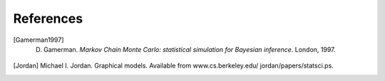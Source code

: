 ~~~~~~~~~~
References
~~~~~~~~~~

.. [Akaike, 1973] H. Akaike. Information theory as an extension of the maximum likelihood principle. 
   In B.N. Petrov and F. Csaki, editors, *Second International  Symposium on 
   Information Theory*, 267-281, Akademiai Kiado, Budapest, 1973.

.. [Brooks et al., 200] S.P. Brooks, E.A. Catchpole, and B.J.T. Morgan. Bayesian animal survival 
   estimation. *Statistical Science*, 15:0, 357-376, 2000.

.. [Burnham and Anderson, 2002] K.P. Burnham and D.R. Anderson. *Model Selection and Multi-Model Inference: A 
   Practical,  Information-theoretic Approach*. Springer, New York, 2002.

.. [Gamerman1997] D. Gamerman. *Markov Chain Monte Carlo: statistical simulation for Bayesian inference*. London, 1997.

.. [Gelman et al., 2003] A. Gelman, J. B. Carlin, H. Stern, and Donald B. Rubin.
   *Bayesian data analysis*. Chapman & Hall / CRC, 2003.

.. [Haario et al, 2001] Heikki Haario, Eero Saksman, and Johanna Tamminen. An adaptive metropolis 
   algorithm. *Bernoulli*, 70 (2):0, 223-242, 2001.

.. [Jordan] Michael I. Jordan. Graphical models. Available from 
   www.cs.berkeley.edu/ jordan/papers/statsci.ps.

.. [Lauritzen et al. 1990] S. L. Lauritzen, A.P. Dawid, B. N. Larsen, and H. G. Leimer.
   Independence properties of directed {M}arkov fields. *Networks*, 
   20:0, 491-505, 1990.

.. [Levine et al., 2005] Richard A. Levine, Zhaoxia Yu, William G. Hanley, and John J.Nitao. 
   Implementing componentwise hastings algorithms.
   *Computational statistics & data analysis*, 48:0, 363-389, 2005.

.. [Schwarz, 1978] Gideon Schwarz. Estimating the dimension of a model. *The Annals of Statistics*,
   60(2):0, 461-464, 1978. 

